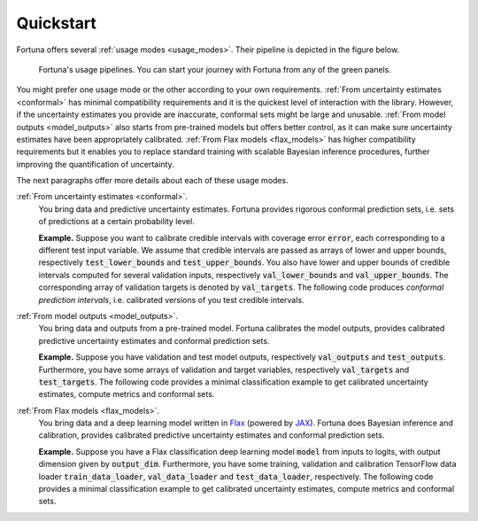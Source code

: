 Quickstart
==========
Fortuna offers several :ref:`usage modes <usage_modes>`.
Their pipeline is depicted in the figure below.

.. figure:: pipeline.png

      Fortuna's usage pipelines. You can start your journey with Fortuna from any of the green panels.

You might prefer one usage mode or the other according to your own requirements.
:ref:`From uncertainty estimates <conformal>` has minimal compatibility requirements and it is the quickest level of interaction with the library.
However, if the uncertainty estimates you provide are inaccurate,
conformal sets might be large and unusable.
:ref:`From model outputs <model_outputs>` also starts from pre-trained models but offers better control,
as it can make sure uncertainty estimates have been appropriately calibrated.
:ref:`From Flax models <flax_models>` has higher compatibility requirements
but it enables you to replace standard training with scalable Bayesian inference procedures,
further improving the quantification of uncertainty.

The next paragraphs offer more details about each of these usage modes.

:ref:`From uncertainty estimates <conformal>`.
   You bring data and predictive uncertainty estimates.
   Fortuna provides rigorous conformal prediction sets,
   i.e. sets of predictions at a certain probability level.

   **Example.** Suppose you want to calibrate credible intervals with coverage error :code:`error`,
   each corresponding to a different test input variable.
   We assume that credible intervals are passed as arrays of lower
   and upper bounds,
   respectively :code:`test_lower_bounds` and :code:`test_upper_bounds`.
   You also have lower and upper bounds of credible intervals computed for several validation inputs,
   respectively :code:`val_lower_bounds` and :code:`val_upper_bounds`.
   The corresponding array of validation targets is denoted by :code:`val_targets`.
   The following code produces *conformal prediction intervals*,
   i.e. calibrated versions of you test credible intervals.

   .. code-block:: python
      :caption: **References:** :meth:`~fortuna.conformer.regression.QuantileConformalRegressor.conformal_interval`

       from fortuna.conformer.regression import QuantileConformalRegressor
       conformal_intervals = QuantileConformalRegressor().conformal_interval(
            val_lower_bounds=val_lower_bounds,
            val_upper_bounds=val_upper_bounds,
            test_lower_bounds=test_lower_bounds,
            test_upper_bounds=test_upper_bounds,
            val_targets=val_targets,
            error=error
       )

:ref:`From model outputs <model_outputs>`.
   You bring data and outputs from a pre-trained model.
   Fortuna calibrates the model outputs,
   provides calibrated predictive uncertainty estimates and conformal prediction sets.

   **Example.**
   Suppose you have validation and test model outputs,
   respectively :code:`val_outputs` and :code:`test_outputs`.
   Furthermore, you have some arrays of validation and target variables,
   respectively :code:`val_targets` and :code:`test_targets`.
   The following code provides a minimal classification example to get calibrated uncertainty estimates,
   compute metrics and conformal sets.


   .. code-block:: python
      :caption: **References:** :class:`~fortuna.calib_model.classification.CalibClassifier`, :meth:`~fortuna.calib_model.classification.CalibClassifier.calibrate`, :meth:`~fortuna.calib_model.predictive.classification.ClassificationPredictive.mean`, :meth:`~fortuna.calib_model.predictive.classification.ClassificationPredictive.mode`, :func:`~fortuna.metric.classification.accuracy`, :func:`~fortuna.metric.classification.expected_calibration_error`, :meth:`~fortuna.conformer.classification.AdaptivePredictionConformalClassifier.conformal_set`

      # define a calibrations model
      from fortuna.calib_model import CalibClassifier
      calib_model = CalibClassifier()

      # calibrate the model outputs
      status = calib_model.calibrate(
            outputs=val_outputs,
            targets=val_targets
      )

      # make predictions
      test_means = calib_model.predictive.mean(
            outputs=test_outputs
      )
      test_modes = calib_model.predictive.mode(
            outputs=test_outputs
      )

      # compute metrics
      from fortuna.metric.classification import accuracy, expected_calibration_error
      acc = accuracy(
            preds=test_modes,
            targets=test_targets
      )
      ece = expected_calibration_error(
            preds=test_modes,
            probs=test_means,
            targets=test_targets
      )

      # compute conformal sets
      from fortuna.conformer.classification import AdaptivePredictionConformalClassifier
      val_means = calib_model.predictive.mean(
            outputs=val_outputs
      )
      conformal_sets = AdaptivePredictionConformalClassifier().conformal_set(
            val_probs=val_means,
            test_probs=test_means,
            val_targets=val_targets
      )


:ref:`From Flax models <flax_models>`.
   You bring data and a deep learning model written in `Flax <https://flax.readthedocs.io/>`__
   (powered by `JAX <https://jax.readthedocs.io/en/latest/>`__).
   Fortuna does Bayesian inference and calibration,
   provides calibrated predictive uncertainty estimates and conformal prediction sets.

   **Example.** Suppose you have a Flax classification deep learning model :code:`model` from inputs to logits, with output
   dimension given by :code:`output_dim`. Furthermore,
   you have some training, validation and calibration TensorFlow data loader :code:`train_data_loader`, :code:`val_data_loader`
   and :code:`test_data_loader`, respectively.
   The following code provides a minimal classification example to get calibrated uncertainty estimates,
   compute metrics and conformal sets.

   .. code-block:: python
      :caption: **References:** :meth:`~fortuna.data.loader.DataLoader.from_tensorflow_data_loader`, :class:`~fortuna.prob_model.classification.ProbClassifier`, :meth:`~fortuna.prob_model.classification.ProbClassifier.train`, :meth:`~fortuna.prob_model.predictive.classification.ClassificationPredictive.mean`, :meth:`~fortuna.prob_model.predictive.classification.ClassificationPredictive.mode`, :func:`~fortuna.metric.classification.accuracy`, :func:`~fortuna.metric.classification.expected_calibration_error`, :meth:`~fortuna.conformer.classification.AdaptivePredictionConformalClassifier.conformal_set`

      # convert data loaders
      from fortuna.data import DataLoader
      train_data_loader = DataLoader.from_tensorflow_data_loader(
            train_data_loader
      )
      calib_data_loader = DataLoader.from_tensorflow_data_loader(
            val_data_loader
      )
      test_data_loader = DataLoader.from_tensorflow_data_loader(
            test_data_loader
      )

      # define a probabilistic model
      from fortuna.prob_model import ProbClassifier
      prob_model = ProbClassifier(
            model=model
      )

      # train the probabilistic model
      status = prob_model.train(
            train_data_loader=train_data_loader,
            calib_data_loader=calib_data_loader
      )

      # make predictions
      test_means = prob_model.predictive.mean(
            inputs_loader=test_data_loader.to_inputs_loader()
      )
      test_modes = prob_model.predictive.mode(
            inputs_loader=test_data_loader.to_inputs_loader()
      )

      # compute metrics
      from fortuna.metric.classification import accuracy, expected_calibration_error
      acc = accuracy(
            preds=test_modes,
            targets=test_data_loader.to_array_targets()
      )
      ece = expected_calibration_error(
            preds=test_modes,
            probs=test_means,
            targets=test_data_loader.to_array_targets()
      )

      # compute conformal sets
      from fortuna.conformer.classification import AdaptivePredictionConformalClassifier
      val_means = prob_model.predictive.mean(
            inputs_loader=val_data_loader.to_inputs_loader()
      )
      conformal_sets = AdaptivePredictionConformalClassifier().conformal_set(
            val_probs=val_means,
            test_probs=test_means,
            val_targets=val_data_loader.to_array_targets()
      )

